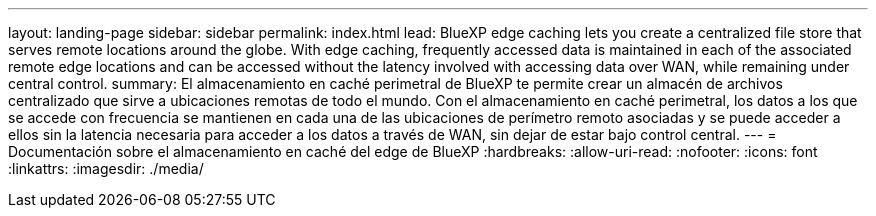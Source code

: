 ---
layout: landing-page 
sidebar: sidebar 
permalink: index.html 
lead: BlueXP edge caching lets you create a centralized file store that serves remote locations around the globe. With edge caching, frequently accessed data is maintained in each of the associated remote edge locations and can be accessed without the latency involved with accessing data over WAN, while remaining under central control. 
summary: El almacenamiento en caché perimetral de BlueXP te permite crear un almacén de archivos centralizado que sirve a ubicaciones remotas de todo el mundo. Con el almacenamiento en caché perimetral, los datos a los que se accede con frecuencia se mantienen en cada una de las ubicaciones de perímetro remoto asociadas y se puede acceder a ellos sin la latencia necesaria para acceder a los datos a través de WAN, sin dejar de estar bajo control central. 
---
= Documentación sobre el almacenamiento en caché del edge de BlueXP
:hardbreaks:
:allow-uri-read: 
:nofooter: 
:icons: font
:linkattrs: 
:imagesdir: ./media/


